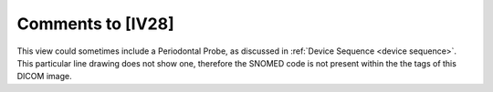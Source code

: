 Comments to [IV28]
::::::::::::::::::

This view could sometimes include a Periodontal Probe, as discussed in :ref:`Device Sequence <device sequence>`. This particular line drawing does not show one, therefore the SNOMED code is not present within the the tags of this DICOM image.
